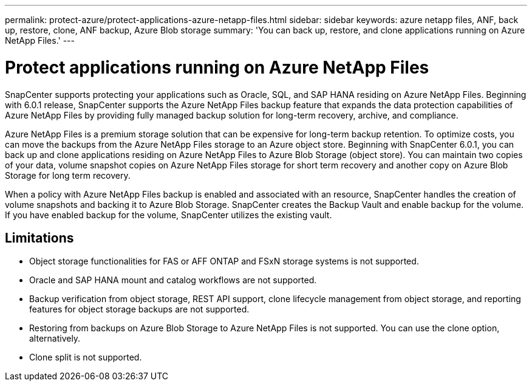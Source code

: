 ---
permalink: protect-azure/protect-applications-azure-netapp-files.html
sidebar: sidebar
keywords: azure netapp files, ANF, back up, restore, clone, ANF backup, Azure Blob storage
summary: 'You can back up, restore, and clone applications running on Azure NetApp Files.'
---

= Protect applications running on Azure NetApp Files
:icons: font
:imagesdir: ../media/

[.lead]

SnapCenter supports protecting your applications such as Oracle, SQL, and SAP HANA residing on Azure NetApp Files. Beginning with 6.0.1 release, SnapCenter supports the Azure NetApp Files backup feature that expands the data protection capabilities of Azure NetApp Files by providing fully managed backup solution for long-term recovery, archive, and compliance.

Azure NetApp Files is a premium storage solution that can be expensive for long-term backup retention. To optimize costs, you can move the backups from the Azure NetApp Files storage to an Azure object store. Beginning with SnapCenter 6.0.1, you can back up and clone applications residing on Azure NetApp Files to Azure Blob Storage (object store). You can maintain two copies of your data, volume snapshot copies on Azure NetApp Files storage for short term recovery and another copy on Azure Blob Storage for long term recovery.

When a policy with Azure NetApp Files backup is enabled and associated with an resource, SnapCenter handles the creation of volume snapshots and backing it to Azure Blob Storage. SnapCenter creates the Backup Vault and enable backup for the volume. If you have enabled backup for the volume, SnapCenter utilizes the existing vault.

== Limitations

* Object storage functionalities for FAS or AFF ONTAP and FSxN storage systems is not supported.
* Oracle and SAP HANA mount and catalog workflows are not supported.
* Backup verification from object storage, REST API support, clone lifecycle management from object storage, and reporting features for object storage backups are  not supported.
* Restoring from backups on Azure Blob Storage to Azure NetApp Files is not supported. You can use the clone option, alternatively.
* Clone split is not supported.
